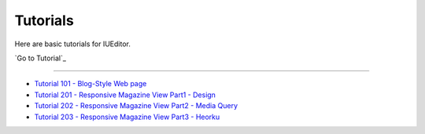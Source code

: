 .. _Go Tutorial : http://tutorial.iueditor.org/en/
.. _Tutorial 101 - Blog-Style Web page : http://tutorial.iueditor.org/en/tuto01-blog(en).html
.. _Tutorial 201 - Responsive Magazine View Part1 - Design : http://tutorial.iueditor.org/en/tuto02-magazine(en).html
.. _Tutorial 202 - Responsive Magazine View Part2 - Media Query : http://tutorial.iueditor.org/en/tuto02-magazine-part2(en).html
.. _Tutorial 203 - Responsive Magazine View Part3 - Heorku : http://tutorial.iueditor.org/en/tuto02-magazine-part3(en).html



Tutorials
=================

Here are basic tutorials for IUEditor.

`Go to Tutorial`_ 


----------


* `Tutorial 101 - Blog-Style Web page`_
* `Tutorial 201 - Responsive Magazine View Part1 - Design`_
* `Tutorial 202 - Responsive Magazine View Part2 - Media Query`_
* `Tutorial 203 - Responsive Magazine View Part3 - Heorku`_
